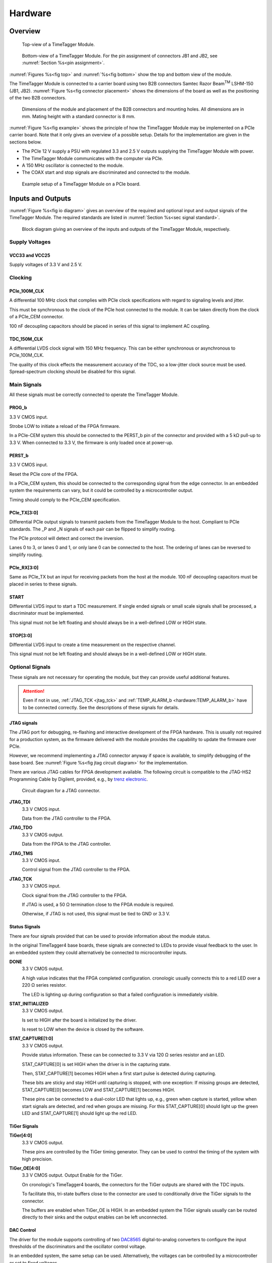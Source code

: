 .. role:: raw-html(raw)
    :format: html

.. role:: raw-latex(raw)
    :format: latex


Hardware
========

Overview
--------

.. _fig top:

.. figure:: _static/TDC-module_top.png
    :alt: TimeTagger Module Top
    :width: 40%

    Top-view of a TimeTagger Module.

.. _fig bottom:

.. _fig underneath:
.. figure:: _static/TDC-Module_underneath_labeled.png
    :alt: TimeTagger Module Bottom
    :width: 40%

    Bottom-view of a TimeTagger Module. For the pin assignment of connectors
    JB1 and JB2, see :numref:`Section %s<pin assignment>`.

:numref:`Figures %s<fig top>` and :numref:`%s<fig bottom>` show the top and
bottom view of the module.

The TimeTagger Module is connected to a carrier board using two 
B2B connectors Samtec Razor Beam\ :sup:`TM` LSHM-150 (JB1, JB2).
:numref:`Figure %s<fig connector placement>` shows the dimensions of the
board as well as the positioning of the two B2B connectors.

.. _fig connector placement:

.. figure:: _static/TDC-Modul_connector-placement.png
    :alt: TimeTagger Module Dimensions
    :width: 50%

    Dimensions of the module and placement of the B2B connectors and mounting
    holes. All dimensions are in mm. Mating height with a standard connector
    is 8 mm.

:numref:`Figure %s<fig example>` shows the principle of how the TimeTagger
Module may be implemented on a PCIe carrier board.
Note that it only gives an overview of a possible setup. Details for the
implementation are given in the sections below.

- The PCIe 12 V supply a PSU with regulated 3.3 and 2.5 V outputs supplying
  the TimeTagger Module with power.
- The TimeTagger Module communicates with the computer via PCIe.
- A 150 MHz oscillator is connected to the module.
- The COAX start and stop signals are discriminated and connected to the
  module.

.. _fig example:

.. figure:: _static/module_on_PCIe_board.png
    :alt: PCIe Board Setup
    :width: 80%

    Example setup of a TimeTagger Module on a PCIe board.


.. _sec io:

Inputs and Outputs
------------------

:numref:`Figure %s<fig io diagram>` gives an overview of the required and
optional input and output signals of the TimeTagger Module. The required
standards are listed in :numref:`Section %s<sec signal standard>`.

.. _fig io diagram:

.. figure:: _static/diagram.*
    :alt: Block Diagram
    :width: 50%

    Block diagram giving an overview of the inputs and outputs of the
    TimeTagger Module, respectively.

Supply Voltages
^^^^^^^^^^^^^^^

VCC33 and VCC25
***************

.. raw:: html

    <div class="indent1">

Supply voltages of 3.3 V and 2.5 V.

.. raw:: html

    </div>

Clocking
^^^^^^^^

PCIe_100M_CLK
**************

.. raw:: html

    <div class="indent1">

A differential 100 MHz clock that complies with PCIe clock specifications
with regard to signaling levels and jitter.

This must be synchronous to the clock of the PCIe host connected to the
module. It can be taken directly from the clock of a PCIe_CEM connector.

100 nF decoupling capacitors should be placed in series of this signal to
implement AC coupling.

.. raw:: html

    </div>

TDC_150M_CLK
************

.. raw:: html

    <div class="indent1">

A differential LVDS clock signal with 150 MHz frequency. This can be
either synchronous or asynchronous to PCIe_100M_CLK.

The quality of this clock effects the measurement accuracy of the TDC, so
a low-jitter clock source must be used. Spread-spectrum clocking should be
disabled for this signal.

.. raw:: html

    </div>

Main Signals
^^^^^^^^^^^^
All these signals must be correctly connected to operate the TimeTagger
Module.

PROG_b
******

.. raw:: html

    <div class="indent1">

3.3 V CMOS input.

Strobe LOW to initiate a reload of the FPGA firmware.

In a PCIe-CEM system this should be connected to the PERST_b pin of the
connector and provided with a 5 kΩ pull-up to 3.3 V.
When connected to 3.3 V, the firmware is only loaded once at power-up.

.. raw:: html

    </div>

PERST_b
*******

.. raw:: html

    <div class="indent1">

3.3 V CMOS input.

Reset the PCIe core of the FPGA.

In a PCIe_CEM system, this should be connected to the corresponding signal
from the edge connector. In an embedded system the requirements can vary,
but it could be controlled by a microcontroller output.

Timing should comply to the PCIe_CEM specification. 

.. raw:: html

    </div>

PCIe_TX[3:0]
************

.. raw:: html

    <div class="indent1">

Differential PCIe output signals to transmit packets from the
TimeTagger Module to the host. Compliant to PCIe standards.
The _P and _N signals of each pair can be flipped to simplify routing.

The PCIe protocol will detect and correct the inversion.

Lanes 0 to 3, or lanes 0 and 1, or only lane 0 can be connected to the
host. The ordering of lanes can be reversed to simplify routing. 

.. raw:: html

    </div>

PCIe_RX[3:0]
************

.. raw:: html

    <div class="indent1">

Same as PCIe_TX but an input for receiving packets from the host at the
module.
100 nF decoupling capacitors must be placed in series to these signals.

.. raw:: html

    </div>

START
*****

.. raw:: html

    <div class="indent1">

Differential LVDS input to start a TDC measurement. If single ended
signals or small scale signals shall be processed, a discriminator must be
implemented.

This signal must not be left floating and should always be in a well-defined
LOW or HIGH state.

.. raw:: html

    </div>

STOP[3:0]
*********

.. raw:: html

    <div class="indent1">

Differential LVDS input to create a time measurement on the respective
channel.

This signal must not be left floating and should always be in a well-defined
LOW or HIGH state.

.. raw:: html

    </div>

Optional Signals
^^^^^^^^^^^^^^^^
These signals are not necessary for operating the module, but they can provide
useful additional features.

.. attention::

    Even if not in use, :ref:`JTAG_TCK <jtag_tck>` and
    :ref:`TEMP_ALARM_b <hardware:TEMP_ALARM_b>` have to be connected
    correctly. See the descriptions of these signals for details.


JTAG signals
************

.. raw:: html

    <div class="indent1">

The JTAG port for debugging, re-flashing and interactive development of
the FPGA hardware. This is usually not required for a production system,
as the firmware delivered with the module provides the capability to
update the firmware over PCIe.

However, we recommend implementing a JTAG connector anyway if space is
available, to simplify debugging of the base board. See 
:numref:`Figure %s<fig jtag circuit diagram>` for the implementation.

There are various JTAG cables for FPGA development available.
The following circuit is compatible to the JTAG-HS2 Programming Cable
by Digilent, provided, e.g., by
`trenz electronic <https://shop.trenz-electronic.de/de/24624-JTAG-HS2-Programmierkabel>`_.

.. _fig jtag circuit diagram:

.. figure:: _static/J13_circuit_diagram.png
    :width: 50%
    :alt: JTAG circuit diagram

    Circuit diagram for a JTAG connector.


**JTAG_TDI**
    3.3 V CMOS input.

    Data from the JTAG controller to the FPGA.

**JTAG_TDO**
    3.3 V CMOS output.

    Data from the FPGA to the JTAG controller. 

**JTAG_TMS**
    3.3 V CMOS input.

    Control signal from the JTAG controller to the FPGA.

.. _jtag_tck:

**JTAG_TCK**
    3.3 V CMOS input.

    Clock signal from the JTAG controller to the FPGA. 

    If JTAG is used, a 50 Ω termination close to the FPGA module is
    required.

    Otherwise, if JTAG is not used, this signal must be tied to GND
    or 3.3 V.

.. raw:: html

    </div>

Status Signals
**************

.. raw:: html

    <div class="indent1">

There are four signals provided that can be used to provide information
about the module status.

In the original TimeTagger4 base boards, these signals are connected to
LEDs to provide visual feedback to the user. In an embedded system they
could alternatively be connected to microcontroller inputs.

**DONE**
    3.3 V CMOS output.

    A high value indicates that the FPGA completed configuration.
    cronologic usually connects this to a red LED over a 220 Ω series
    resistor.

    The LED is lighting up during configuration so that a failed
    configuration is immediately visible.

**STAT_INITIALIZED**
    3.3 V CMOS output.

    Is set to HIGH after the board is initialized by the driver.

    Is reset to LOW when the device is closed by the software.

**STAT_CAPTURE[1:0]**
    3.3 V CMOS output.

    Provide status information. These can be connected to 3.3 V via
    120 Ω series resistor and an LED.  

    STAT_CAPTURE[0] is set HIGH when the driver is in the capturing state.

    Then, STAT_CAPTURE[1] becomes HIGH when a first start pulse is
    detected during capturing.

    These bits are sticky and stay HIGH until capturing is stopped,
    with one exception: If missing groups are detected, STAT_CAPTURE[0]
    becomes LOW and STAT_CAPTURE[1] becomes HIGH.

    These pins can be connected to a dual-color LED that lights up, e.g.,
    green when capture is started, yellow when start signals are detected,
    and red when groups are missing. For this STAT_CAPTURE[0] should
    light up the green LED and STAT_CAPTURE[1] should light up the
    red LED.

.. raw:: html

    </div>

TiGer Signals
*************

.. raw:: html

    <div class="indent1">

**TiGer[4:0]**
    3.3 V CMOS output.

    These pins are controlled by the TiGer timing generator. They can be
    used to control the timing of the system with high precision. 

**TiGer_OE[4:0]**
    3.3 V CMOS output. Output Enable for the TiGer.

    On cronologic's TimeTagger4 boards, the connectors for the TiGer
    outputs are shared with the TDC inputs.

    To facilitate this, tri-state buffers close to the connector are used to
    conditionally drive the TiGer signals to the connector.

    The buffers are enabled when TiGer_OE is HIGH. In an embedded system
    the TiGer signals usually can be routed directly to their sinks and
    the output enables can be left unconnected.

.. raw:: html

    </div>

DAC Control
***********

.. raw:: html

    <div class="indent1">

The driver for the module supports controlling of two
`DAC8565 <https://www.ti.com/product/DAC8565>`_
digital-to-analog converters to configure the input thresholds of the
discriminators and the oscillator control voltage.

In an embedded system, the same setup can be used. Alternatively, the
voltages can be controlled by a microcontroller or set to fixed voltages.

DAC1 has OSC_VC on VOUTA and the discriminator threshold of the START
input on VOUTD.

DAC2 has the discriminator thresholds of the for stop channels on its
VOUTx outputs.

DAC3 is not supported yet. The enable is provided to allow future
versions with more channels. 

It is possible to change the meaning of the voltages. For example,
VOUTD of DAC1 can be used as a common threshold for all inputs.
But the driver will not know that and this voltage will be accessed by
the user as the START channel threshold.

**DAC_SYNC**
    3.3 V CMOS output.

    Connect to the SYNC_b pins of the DACs. Avoid stubs.

**DAC_SCLK**
    3.3 V CMOS output.

    Connect to the SCLK pins of the DACs. Avoid stubs.

**DAC_D**
    3.3 V CMOS output.

    Connect to the DIN pins of the DACs. Avoid stubs.

**DAC_RST_b**
    3.3 V CMOS output.

    Connect to the RST_b pins of the DACs. Avoid stubs.

**DAC_EN**
    3.3 V CMOS output.

    Connect to the ENABLE_b pin of the DAC with the same index.

.. raw:: html

    </div>

BOARD[3:0]
**********

.. raw:: html

    <div class="indent1">

3.3 V CMOS output.

A bit pattern of 4 bits that is made visible in the driver API.

Can be used to communicate version or type information about the base
board to the software, in case it has to act differently for certain
variants.

.. raw:: html

    </div>

TEMP_ALARM_b
************

.. raw:: html

    <div class="indent1">

3.3 V CMOS input.

When set to LOW, the driver will report a temperature alarm. Can be
connected to the alarm output of a temperature sensor, to a
microcontroller, or can be connected to 3.3 V.

.. raw:: html

    </div>

POWON
*****

.. raw:: html

    <div class="indent1">

3.3 V CMOS output.

This signal is set to HIGH after all power supplies of the module are
stable and the FPGA on the module is configured.

It can be used to enable power supply circuits that are not required to
supply the TDC module.

.. raw:: html

    </div>


Routing of Differential Signals
-------------------------------

All differential signals on the board are high speed signals that must be
routed carefully to provide good signal integrity.

The routing can either be done as a coupled pair with 100 Ω differential
impedance or as two independent wires with 50 Ω single ended impedance.

An uninterrupted reference plane should be on the next layer along the whole
stretch of the connection. Stubs and branches must be avoided.

All differential inputs are terminated on the board with 100 Ω differential
termination. 


.. _sec signal standard:

Signal Standards
----------------

The superscript next to the signal names of the tables in
:numref:`Sections %s<jb1 table>` and :numref:`%s<jb2 table>` refer to the
signal standard, as listed below.

:sup:`1`\ PCIe
    Differential signals with an impedance of 100 Ω compliant with the
    PCIe_CEM standard.

:sup:`2`\ LVCMOS33
    For input signals, V\ :sub:`IL` and V\ :sub:`IH` specify the 
    input voltage for LOW and HIGH, respectively.

    For output signals, V\ :sub:`OL` and V\ :sub:`OH` specify the output
    voltage of LOW and HIGH, respectively.

.. raw:: html

    <div class="indent1">
    
.. table::
    :width: 100%

    +------------------+------------------+------------------+------------------+------------------+------------------+------------------+-----------------+
    | V\ :sub:`IL,min` | V\ :sub:`IL,max` | V\ :sub:`IH,max` | V\ :sub:`IH,max` | V\ :sub:`OL,max` | V\ :sub:`OH,min` | I\ :sub:`OL,max` | I\ :sub:`OH,min`|
    +==================+==================+==================+==================+==================+==================+==================+=================+
    | −0.3 V           | 0.8 V            | 2.0 V            | 3.45 V           | 0.4 V            | 2.9 V            | 11 mA            | −11 mA          |
    +------------------+------------------+------------------+------------------+------------------+------------------+------------------+-----------------+

.. raw:: html

    </div>

:sup:`3`\ LVDS
    In the table below, V\ :sub:`IDIFF` is the differential input voltage
    (U − Ū), where U is HIGH [or (Ū − U), where Ū is HIGH].
    V\ :sub:`ICM` is the input common-mode voltage.
    The input impedance is 100 Ω differential.

.. raw:: html

    <div class="indent1">

.. table::
    :width: 100%

    +-----------------+-----+---------+-----+------+
    | Symbol          | Min | Typical | Max | Unit |
    +=================+=====+=========+=====+======+
    | V\ :sub:`IDIFF` | 100 | 350     | 600 | mV   |
    +-----------------+-----+---------+-----+------+ 
    | V\ :sub:`ICM`   | 0.3 | 1.2     | 1.5 | V    |
    +-----------------+-----+---------+-----+------+

.. raw:: html

    </div>


:sup:`4`\ VCC33
    min. 3.2 V; max 3.4 V

:sup:`5`\ VCC25
    min. 2.4 V; max 2.6 V


.. _pin assignment:

Pin Assignment
--------------

.. warning::

    This user guide is under development. The Pin-Assignment below is subject
    to change.

The tables in :numref:`Sections %s<jb1 table>` and :numref:`%s<jb2 table>` list
the pin assignments of connectors JB1 and JB2 (see
:numref:`Figure %s<fig underneath>`).

Some signals are optional and do not have to 
be connected, as is described in :numref:`Section %s<sec io>`.

Pins that must not be connected are marked as NC.


.. _jb1 table:

Connector JB1
^^^^^^^^^^^^^

Pin assignment of the JB1 connector. The superscripts refer to the signal
standard (see :numref:`Section %s<sec signal standard>`)

.. raw:: latex

    \begingroup
    \small

.. tabularcolumns:: |R|L|L|L|C|R|L|L|L|

.. table::
    :width: 100%

    +------------------------------------------------------------------+-----+-----+-----------------------------------------------------------++---------------------------------------------------+-----+-----+-------------------------------------------------------------+
    | Name                                                             | Pin | Pin | Name                                                      || Name                                              | Pin | Pin |  Name                                                       |
    +==================================================================+=====+=====+===========================================================++===================================================+=====+=====+=============================================================+
    | :ref:`PCIe_RX3_P <hardware:PCIe_RX[3:0]>`\ :sup:`1`              |  1  |  2  | :ref:`PCIe_100M_CLK_P <hardware:PCIe_100M_CLK>`\ :sup:`1` ||       NC                                          | 51  | 52  | NC                                                          |
    +------------------------------------------------------------------+-----+-----+-----------------------------------------------------------++---------------------------------------------------+-----+-----+-------------------------------------------------------------+
    | :ref:`PCIe_RX3_N <hardware:PCIe_RX[3:0]>`\ :sup:`1`              |  3  |  4  | :ref:`PCIe_100M_CLK_N <hardware:PCIe_100M_CLK>`\ :sup:`1` ||     NC                                            | 53  | 54  | :ref:`DAC_EN2 <hardware:DAC Control>`\ :sup:`2`             |
    +------------------------------------------------------------------+-----+-----+-----------------------------------------------------------++---------------------------------------------------+-----+-----+-------------------------------------------------------------+
    |  GND                                                             |  5  |  6  | GND                                                       ||   NC                                              | 55  | 56  | :ref:`DAC_RST <hardware:DAC Control>`\ :sup:`2`             |
    +------------------------------------------------------------------+-----+-----+-----------------------------------------------------------++---------------------------------------------------+-----+-----+-------------------------------------------------------------+
    | :ref:`PCIe_RX2_P <hardware:PCIe_RX[3:0]>`\ :sup:`1`              |  7  |  8  | :ref:`PCIe_TX3_P <hardware:PCIe_TX[3:0]>`\ :sup:`1`       ||  NC                                               | 57  | 58  | :ref:`DAC_D <hardware:DAC Control>`\ :sup:`2`               |
    +------------------------------------------------------------------+-----+-----+-----------------------------------------------------------++---------------------------------------------------+-----+-----+-------------------------------------------------------------+
    | :ref:`PCIe_RX2_N <hardware:PCIe_RX[3:0]>`\ :sup:`1`              |  9  | 10  | :ref:`PCIe_TX3_N <hardware:PCIe_TX[3:0]>`\ :sup:`1`       || NC                                                | 59  | 60  | :ref:`DAC_SCLK <hardware:DAC Control>`\ :sup:`2`            |
    +------------------------------------------------------------------+-----+-----+-----------------------------------------------------------++---------------------------------------------------+-----+-----+-------------------------------------------------------------+
    |  GND                                                             | 11  | 12  | GND                                                       || :ref:`VCC33 <hardware:VCC33 and VCC25>`\ :sup:`4` | 61  | 62  | :ref:`DAC_EN1 <hardware:DAC Control>`\ :sup:`2`             |
    +------------------------------------------------------------------+-----+-----+-----------------------------------------------------------++---------------------------------------------------+-----+-----+-------------------------------------------------------------+
    | :ref:`PCIe_RX1_P <hardware:PCIe_RX[3:0]>`\ :sup:`1`              | 13  | 14  | :ref:`PCIe_TX2_P <hardware:PCIe_TX[3:0]>`\ :sup:`1`       || :ref:`BOARD0 <hardware:BOARD[3:0]>`\ :sup:`2`     | 63  | 64  | :ref:`DAC_SYNC <hardware:DAC Control>`\ :sup:`2`            |
    +------------------------------------------------------------------+-----+-----+-----------------------------------------------------------++---------------------------------------------------+-----+-----+-------------------------------------------------------------+
    | :ref:`PCIe_RX1_N <hardware:PCIe_RX[3:0]>`\ :sup:`1`              | 15  | 16  | :ref:`PCIe_TX2_N <hardware:PCIe_TX[3:0]>`\ :sup:`1`       || :ref:`BOARD1 <hardware:BOARD[3:0]>`\ :sup:`2`     | 65  | 66  | GND                                                         |
    +------------------------------------------------------------------+-----+-----+-----------------------------------------------------------++---------------------------------------------------+-----+-----+-------------------------------------------------------------+
    |  GND                                                             | 17  | 18  | GND                                                       || :ref:`BOARD2 <hardware:BOARD[3:0]>`\ :sup:`2`     | 67  | 68  | NC                                                          |
    +------------------------------------------------------------------+-----+-----+-----------------------------------------------------------++---------------------------------------------------+-----+-----+-------------------------------------------------------------+
    | :ref:`PCIe_RX0_P <hardware:PCIe_RX[3:0]>`\ :sup:`1`              | 19  | 20  | :ref:`PCIe_TX1_P <hardware:PCIe_TX[3:0]>`\ :sup:`1`       || :ref:`BOARD3 <hardware:BOARD[3:0]>`\ :sup:`2`     | 69  | 70  | NC                                                          |
    +------------------------------------------------------------------+-----+-----+-----------------------------------------------------------++---------------------------------------------------+-----+-----+-------------------------------------------------------------+
    | :ref:`PCIe_RX0_N <hardware:PCIe_RX[3:0]>`\ :sup:`1`              | 21  | 22  | :ref:`PCIe_TX1_N <hardware:PCIe_TX[3:0]>`\ :sup:`1`       || NC                                                | 71  | 72  | NC                                                          |
    +------------------------------------------------------------------+-----+-----+-----------------------------------------------------------++---------------------------------------------------+-----+-----+-------------------------------------------------------------+
    |  GND                                                             | 23  | 24  | GND                                                       || NC                                                | 73  | 74  | NC                                                          |
    +------------------------------------------------------------------+-----+-----+-----------------------------------------------------------++---------------------------------------------------+-----+-----+-------------------------------------------------------------+
    | NC                                                               | 25  | 26  | :ref:`PCIe_TX0_P <hardware:PCIe_TX[3:0]>`\ :sup:`1`       || NC                                                | 75  | 76  | NC                                                          |
    +------------------------------------------------------------------+-----+-----+-----------------------------------------------------------++---------------------------------------------------+-----+-----+-------------------------------------------------------------+
    | GND                                                              | 27  | 28  | :ref:`PCIe_TX0_N <hardware:PCIe_TX[3:0]>`\ :sup:`1`       || NC                                                | 77  | 78  | NC                                                          |
    +------------------------------------------------------------------+-----+-----+-----------------------------------------------------------++---------------------------------------------------+-----+-----+-------------------------------------------------------------+
    | GND                                                              | 29  | 30  | GND                                                       || NC                                                | 79  | 80  | NC                                                          |
    +------------------------------------------------------------------+-----+-----+-----------------------------------------------------------++---------------------------------------------------+-----+-----+-------------------------------------------------------------+
    | GND                                                              | 31  | 32  | :ref:`TiGer2_OE <hardware:TiGer Signals>`\ :sup:`2`       || NC                                                | 81  | 82  | :ref:`STAT_INITIALIZED <hardware:Status Signals>`\ :sup:`2` |
    +------------------------------------------------------------------+-----+-----+-----------------------------------------------------------++---------------------------------------------------+-----+-----+-------------------------------------------------------------+
    | GND                                                              | 33  | 34  | :ref:`TiGer3 <hardware:TiGer Signals>`\ :sup:`2`          || 3.3 V Testpin                                     | 83  | 84  | GND                                                         |
    +------------------------------------------------------------------+-----+-----+-----------------------------------------------------------++---------------------------------------------------+-----+-----+-------------------------------------------------------------+
    | NC                                                               | 35  | 36  | :ref:`TiGer2 <hardware:TiGer Signals>`\ :sup:`2`          || NC                                                | 85  | 86  | :ref:`JTAG_TDI <hardware:JTAG Signals>`\ :sup:`2`           |
    +------------------------------------------------------------------+-----+-----+-----------------------------------------------------------++---------------------------------------------------+-----+-----+-------------------------------------------------------------+
    | GND                                                              | 37  | 38  | :ref:`TiGer3_OE <hardware:TiGer Signals>`\ :sup:`2`       || NC                                                | 87  | 88  | :ref:`JTAG_TDO <hardware:JTAG Signals>`\ :sup:`2`           |
    +------------------------------------------------------------------+-----+-----+-----------------------------------------------------------++---------------------------------------------------+-----+-----+-------------------------------------------------------------+
    | :ref:`TiGer1_OE <hardware:TiGer Signals>`\ :sup:`2`              | 39  | 40  | :ref:`TiGer4 <hardware:TiGer Signals>`\ :sup:`2`          || NC                                                | 89  | 90  | :ref:`JTAG_TCK <hardware:JTAG Signals>`\ :sup:`2`           |
    +------------------------------------------------------------------+-----+-----+-----------------------------------------------------------++---------------------------------------------------+-----+-----+-------------------------------------------------------------+
    | :ref:`TiGer0_OE <hardware:TiGer Signals>`\ :sup:`2`              | 41  | 42  | :ref:`TiGer4_OE <hardware:TiGer Signals>`\ :sup:`2`       || NC                                                | 91  | 92  | :ref:`JTAG_TMS <hardware:JTAG Signals>`\ :sup:`2`           |
    +------------------------------------------------------------------+-----+-----+-----------------------------------------------------------++---------------------------------------------------+-----+-----+-------------------------------------------------------------+
    | :ref:`TiGer1 <hardware:TiGer Signals>`\ :sup:`2`                 | 43  | 44  |  NC                                                       || NC                                                | 93  | 94  |  :ref:`PROG_b <hardware:PROG_b>`\ :sup:`2`                  |
    +------------------------------------------------------------------+-----+-----+-----------------------------------------------------------++---------------------------------------------------+-----+-----+-------------------------------------------------------------+
    | :ref:`TiGer0 <hardware:TiGer Signals>`\ :sup:`2`                 | 45  | 46  |NC                                                         || NC                                                | 95  | 96  |  :ref:`DONE <hardware:Status Signals>`\ :sup:`2`            |
    +------------------------------------------------------------------+-----+-----+-----------------------------------------------------------++---------------------------------------------------+-----+-----+-------------------------------------------------------------+
    | GND                                                              | 47  | 48  |  GND                                                      || :ref:`VCC33 <hardware:VCC33 and VCC25>`\ :sup:`4` | 97  | 98  |   GND                                                       |
    +------------------------------------------------------------------+-----+-----+-----------------------------------------------------------++---------------------------------------------------+-----+-----+-------------------------------------------------------------+
    | :ref:`PERST_b <hardware:PERST_b>`\ :sup:`2`                      | 49  | 50  | NC                                                        || :ref:`VCC33 <hardware:VCC33 and VCC25>`\ :sup:`4` | 99  | 100 |  GND                                                        |
    +------------------------------------------------------------------+-----+-----+-----------------------------------------------------------++---------------------------------------------------+-----+-----+-------------------------------------------------------------+
    |                                                                  |     |     |                                                           ||  GND                                              | F1  | F2  |   GND                                                       |
    +------------------------------------------------------------------+-----+-----+-----------------------------------------------------------++---------------------------------------------------+-----+-----+-------------------------------------------------------------+


.. raw:: latex

    \endgroup


.. _jb2 table:

Connector JB2
^^^^^^^^^^^^^

Pin assignment of the JB1 connector. The superscripts refer to the signal
standard (see :numref:`Section %s<sec signal standard>`)

.. raw:: latex

    \begingroup
    \small

.. tabularcolumns:: |R|L|L|L|C|R|L|L|L|

.. table::
    :width: 100%

    +-----------------------------------------------+-----+-----+---------------------------------------------------------++----------------------------------------------------------+-----+-----+-------------------------------------------------------+
    | Name                                          | Pin | Pin | Name                                                    || Name                                                     | Pin | Pin | Name                                                  |
    +===============================================+=====+=====+=========================================================++==========================================================+=====+=====+=======================================================+
    | NC                                            |  1  |  2  | NC                                                      || :ref:`START_N <hardware:START>`\ :sup:`3`                | 51  | 52  | NC                                                    |
    +-----------------------------------------------+-----+-----+---------------------------------------------------------++----------------------------------------------------------+-----+-----+-------------------------------------------------------+
    | NC                                            |  3  |  4  | NC                                                      || NC                                                       | 53  | 54  | :ref:`VCC25 <hardware:VCC33 and VCC25>`\ :sup:`5`     |
    +-----------------------------------------------+-----+-----+---------------------------------------------------------++----------------------------------------------------------+-----+-----+-------------------------------------------------------+
    | NC                                            |  5  |  6  | NC                                                      || NC                                                       | 55  | 56  | :ref:`POWON <hardware:POWON>`\ :sup:`2`               |
    +-----------------------------------------------+-----+-----+---------------------------------------------------------++----------------------------------------------------------+-----+-----+-------------------------------------------------------+
    | NC                                            |  7  |  8  | NC                                                      || :ref:`STAT_CAPTURE0 <hardware:Status Signals>`\ :sup:`2` | 57  | 58  | :ref:`TEMP_ALARM_b <hardware:TEMP_ALARM_b>`\ :sup:`2` |
    +-----------------------------------------------+-----+-----+---------------------------------------------------------++----------------------------------------------------------+-----+-----+-------------------------------------------------------+
    | NC                                            |  9  | 10  | :ref:`STOP3_N <hardware:STOP[3:0]>`\ :sup:`3`           || :ref:`STAT_CAPTURE1 <hardware:Status Signals>`\ :sup:`2` | 59  | 60  | NC                                                    |
    +-----------------------------------------------+-----+-----+---------------------------------------------------------++----------------------------------------------------------+-----+-----+-------------------------------------------------------+
    | NC                                            | 11  | 12  | :ref:`STOP3_P <hardware:STOP[3:0]>`\ :sup:`3`           || NC                                                       | 61  | 62  | NC                                                    |
    +-----------------------------------------------+-----+-----+---------------------------------------------------------++----------------------------------------------------------+-----+-----+-------------------------------------------------------+
    | NC                                            | 13  | 14  | :ref:`STOP2_N <hardware:STOP[3:0]>`\ :sup:`3`           || GND                                                      | 63  | 64  | NC                                                    |
    +-----------------------------------------------+-----+-----+---------------------------------------------------------++----------------------------------------------------------+-----+-----+-------------------------------------------------------+
    | NC                                            | 15  | 16  | :ref:`STOP2_P <hardware:STOP[3:0]>`\ :sup:`3`           || NC                                                       | 65  | 66  | NC                                                    |
    +-----------------------------------------------+-----+-----+---------------------------------------------------------++----------------------------------------------------------+-----+-----+-------------------------------------------------------+
    | GND                                           | 17  | 18  | NC                                                      || NC                                                       | 67  | 68  | NC                                                    |
    +-----------------------------------------------+-----+-----+---------------------------------------------------------++----------------------------------------------------------+-----+-----+-------------------------------------------------------+
    | NC                                            | 19  | 20  | NC                                                      || NC                                                       | 69  | 70  |NC                                                     |
    +-----------------------------------------------+-----+-----+---------------------------------------------------------++----------------------------------------------------------+-----+-----+-------------------------------------------------------+
    | NC                                            | 21  | 22  | NC                                                      || NC                                                       | 71  | 72  | GND                                                   |
    +-----------------------------------------------+-----+-----+---------------------------------------------------------++----------------------------------------------------------+-----+-----+-------------------------------------------------------+
    | NC                                            | 23  | 24  | NC                                                      || NC                                                       | 73  | 74  | NC                                                    |
    +-----------------------------------------------+-----+-----+---------------------------------------------------------++----------------------------------------------------------+-----+-----+-------------------------------------------------------+
    | NC                                            | 25  | 26  | NC                                                      || NC                                                       | 75  | 76  | NC                                                    |
    +-----------------------------------------------+-----+-----+---------------------------------------------------------++----------------------------------------------------------+-----+-----+-------------------------------------------------------+
    | NC                                            | 27  | 28  | NC                                                      || NC                                                       | 77  | 78  | NC                                                    |
    +-----------------------------------------------+-----+-----+---------------------------------------------------------++----------------------------------------------------------+-----+-----+-------------------------------------------------------+
    | NC                                            | 29  | 30  | NC                                                      || NC                                                       | 79  | 80  | NC                                                    |
    +-----------------------------------------------+-----+-----+---------------------------------------------------------++----------------------------------------------------------+-----+-----+-------------------------------------------------------+
    | NC                                            | 31  | 32  | :ref:`TDC_150M_CLK_P <hardware:TDC_150M_CLK>`\ :sup:`3` || NC                                                       | 81  | 82  | NC                                                    |
    +-----------------------------------------------+-----+-----+---------------------------------------------------------++----------------------------------------------------------+-----+-----+-------------------------------------------------------+
    | NC                                            | 33  | 34  | :ref:`TDC_150M_CLK_N <hardware:TDC_150M_CLK>`\ :sup:`3` || GND                                                      | 83  | 84  | NC                                                    |
    +-----------------------------------------------+-----+-----+---------------------------------------------------------++----------------------------------------------------------+-----+-----+-------------------------------------------------------+
    | GND                                           | 35  | 36  |  GND                                                    || NC                                                       | 85  | 86  | NC                                                    |
    +-----------------------------------------------+-----+-----+---------------------------------------------------------++----------------------------------------------------------+-----+-----+-------------------------------------------------------+
    | NC                                            | 37  | 38  |  NC                                                     || NC                                                       | 87  | 88  | NC                                                    |
    +-----------------------------------------------+-----+-----+---------------------------------------------------------++----------------------------------------------------------+-----+-----+-------------------------------------------------------+
    | NC                                            | 39  | 40  |  NC                                                     || NC                                                       | 89  | 90  | GND                                                   |
    +-----------------------------------------------+-----+-----+---------------------------------------------------------++----------------------------------------------------------+-----+-----+-------------------------------------------------------+
    | :ref:`STOP1_N <hardware:STOP[3:0]>`\ :sup:`3` | 41  | 42  |  NC                                                     || NC                                                       | 91  | 92  | NC                                                    |
    +-----------------------------------------------+-----+-----+---------------------------------------------------------++----------------------------------------------------------+-----+-----+-------------------------------------------------------+
    | :ref:`STOP1_P <hardware:STOP[3:0]>`\ :sup:`3` | 43  | 44  |  NC                                                     || NC                                                       | 93  | 94  | NC                                                    |
    +-----------------------------------------------+-----+-----+---------------------------------------------------------++----------------------------------------------------------+-----+-----+-------------------------------------------------------+
    | :ref:`STOP0_N <hardware:STOP[3:0]>`\ :sup:`3` | 45  | 46  |  NC                                                     || NC                                                       | 95  | 96  | NC                                                    |
    +-----------------------------------------------+-----+-----+---------------------------------------------------------++----------------------------------------------------------+-----+-----+-------------------------------------------------------+
    | :ref:`STOP0_P <hardware:STOP[3:0]>`\ :sup:`3` | 47  | 48  |  NC                                                     || NC                                                       | 97  | 98  | NC                                                    |
    +-----------------------------------------------+-----+-----+---------------------------------------------------------++----------------------------------------------------------+-----+-----+-------------------------------------------------------+
    | :ref:`START_P <hardware:START>`\ :sup:`3`     | 49  | 50  |  NC                                                     || NC                                                       | 99  | 100 |NC                                                     |
    +-----------------------------------------------+-----+-----+---------------------------------------------------------++----------------------------------------------------------+-----+-----+-------------------------------------------------------+
    |                                               |     |     |                                                         ||  GND                                                     | F1  | F2  |   GND                                                 |
    +-----------------------------------------------+-----+-----+---------------------------------------------------------++----------------------------------------------------------+-----+-----+-------------------------------------------------------+

.. raw:: latex

    \endgroup
